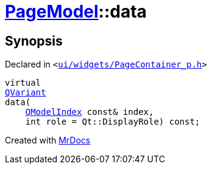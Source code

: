 [#PageModel-data]
= xref:PageModel.adoc[PageModel]::data
:relfileprefix: ../
:mrdocs:


== Synopsis

Declared in `&lt;https://github.com/PrismLauncher/PrismLauncher/blob/develop/ui/widgets/PageContainer_p.h#L48[ui&sol;widgets&sol;PageContainer&lowbar;p&period;h]&gt;`

[source,cpp,subs="verbatim,replacements,macros,-callouts"]
----
virtual
xref:QVariant.adoc[QVariant]
data(
    xref:QModelIndex.adoc[QModelIndex] const& index,
    int role = Qt&colon;&colon;DisplayRole) const;
----



[.small]#Created with https://www.mrdocs.com[MrDocs]#
